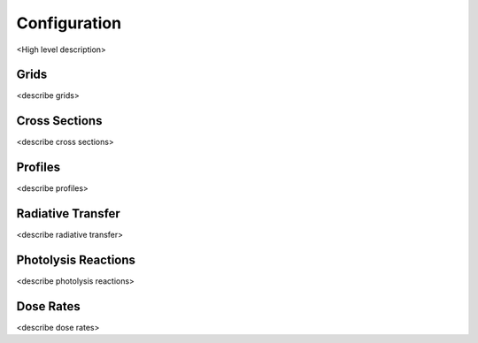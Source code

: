 .. Configuration format descriptions for TUV-x

Configuration
=============

<High level description>

.. _configuration-grid:

Grids
-----

<describe grids>


.. _configuration-cross-section:

Cross Sections
--------------

<describe cross sections>

Profiles
--------

<describe profiles>

.. _configuration-radiation:

Radiative Transfer
------------------

<describe radiative transfer>

Photolysis Reactions
--------------------

<describe photolysis reactions>

Dose Rates
----------

<describe dose rates>
